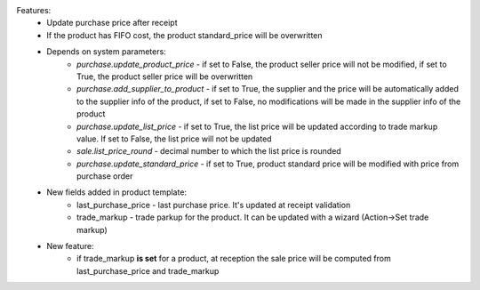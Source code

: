Features:
 - Update purchase price after receipt
 - If the product has FIFO cost, the product standard_price will be overwritten
 - Depends on system parameters:
    - *purchase.update_product_price* - if set to False, the product seller price will not be modified, if set to True, the
      product seller price will be overwritten
    - *purchase.add_supplier_to_product* - if set to True, the supplier and the price will be automatically added to the
      supplier info of the product, if set to False, no modifications will be made in the supplier info of the product
    - *purchase.update_list_price* - if set to True, the list price will be updated according to trade markup value.
      If set to False, the list price will not be updated
    - *sale.list_price_round* - decimal number to which the list price is rounded
    - *purchase.update_standard_price* - if set to True, product standard price will be modified with price from purchase order
 - New fields added in product template:
    - last_purchase_price - last purchase price. It's updated at receipt validation
    - trade_markup - trade parkup for the product. It can be updated with a wizard (Action->Set trade markup)
 - New feature:
    - if trade_markup **is set** for a product, at reception the sale price will be computed from last_purchase_price and trade_markup
